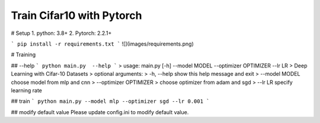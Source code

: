 Train Cifar10 with Pytorch
========================

# Setup
1. python: 3.8+
2. Pytorch: 2.2.1+

```
pip install -r requirements.txt
```
![](images/requirements.png)

# Training

## --help
```
python main.py  --help
```
> usage: main.py [-h] --model MODEL --optimizer OPTIMIZER --lr LR
> Deep Learning with Cifar-10 Datasets
> optional arguments:
>  -h, --help            show this help message and exit
>  --model MODEL         choose model from mlp and cnn
>  --optimizer OPTIMIZER
>                        choose optimizer from adam and sgd
>  --lr LR               specify learning rate

## train
```
python main.py --model mlp --optimizer sgd --lr 0.001
```

## modify default value
Please update config.ini to modify default value.

